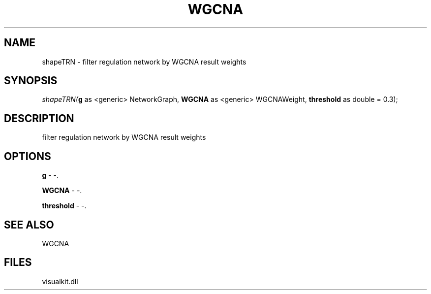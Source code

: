.\" man page create by R# package system.
.TH WGCNA 1 2000-Jan "shapeTRN" "shapeTRN"
.SH NAME
shapeTRN \- filter regulation network by WGCNA result weights
.SH SYNOPSIS
\fIshapeTRN(\fBg\fR as <generic> NetworkGraph, 
\fBWGCNA\fR as <generic> WGCNAWeight, 
\fBthreshold\fR as double = 0.3);\fR
.SH DESCRIPTION
.PP
filter regulation network by WGCNA result weights
.PP
.SH OPTIONS
.PP
\fBg\fB \fR\- -. 
.PP
.PP
\fBWGCNA\fB \fR\- -. 
.PP
.PP
\fBthreshold\fB \fR\- -. 
.PP
.SH SEE ALSO
WGCNA
.SH FILES
.PP
visualkit.dll
.PP
